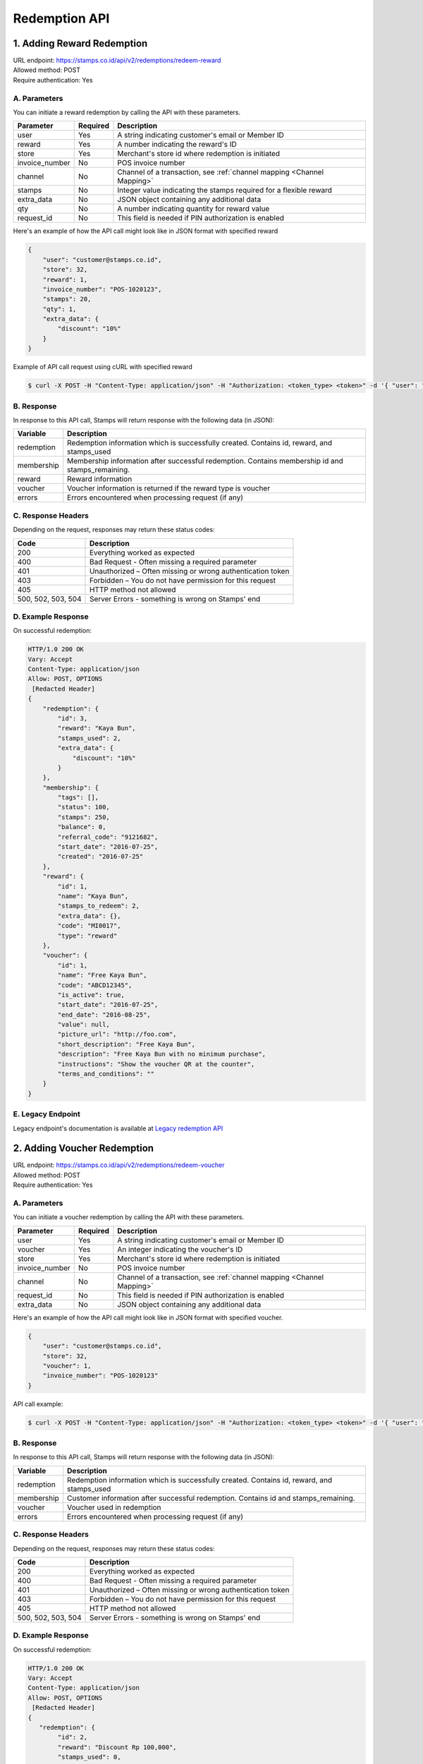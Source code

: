 ************************************
Redemption API
************************************

1. Adding Reward Redemption
======================

| URL endpoint: https://stamps.co.id/api/v2/redemptions/redeem-reward
| Allowed method: POST
| Require authentication: Yes

A. Parameters
-------------
You can initiate a reward redemption by calling the API with these parameters.

=============== ========= =========================
Parameter       Required  Description
=============== ========= =========================
user            Yes       A string indicating customer's email or Member ID
reward          Yes       A number indicating the reward's ID
store           Yes       Merchant's store id where redemption is initiated
invoice_number  No        POS invoice number
channel         No        Channel of a transaction, see :ref:`channel mapping <Channel Mapping>`
stamps          No        Integer value indicating the stamps required for a flexible reward
extra_data      No        JSON object containing any additional data
qty             No        A number indicating quantity for reward value
request_id      No        This field is needed if PIN authorization is enabled
=============== ========= =========================

Here's an example of how the API call might look like in JSON format with specified reward

.. code-block :: bash

    {
        "user": "customer@stamps.co.id",
        "store": 32,
        "reward": 1,
        "invoice_number": "POS-1020123",
        "stamps": 20,
        "qty": 1,
        "extra_data": {
            "discount": "10%"
        }
    }

Example of API call request using cURL with specified reward

.. code-block :: bash

    $ curl -X POST -H "Content-Type: application/json" -H "Authorization: <token_type> <token>" -d '{ "user": "customer@stamps.co.id", "store": 32, "reward": 12, "stamps": 20, "qty": 1}' https://stamps.co.id/api/v2/redemptions/redeem-reward


B. Response
-----------

In response to this API call, Stamps will return response with the following data (in JSON):

=================== ==============================
Variable            Description
=================== ==============================
redemption          Redemption information which is
                    successfully created.
                    Contains id, reward, and stamps_used
membership          Membership information after successful
                    redemption. Contains membership id and stamps_remaining.
reward              Reward information
voucher             Voucher information is returned if the reward type is voucher
errors              Errors encountered when processing request (if any)
=================== ==============================

C. Response Headers
-------------------

Depending on the request, responses may return these status codes:

=================== ==============================
Code                Description
=================== ==============================
200                 Everything worked as expected
400                 Bad Request - Often missing a
                    required parameter
401                 Unauthorized – Often missing or
                    wrong authentication token
403                 Forbidden – You do not have
                    permission for this request
405                 HTTP method not allowed
500, 502, 503, 504  Server Errors - something is wrong on Stamps' end
=================== ==============================

D. Example Response
-------------------

On successful redemption:

.. code-block :: bash

    HTTP/1.0 200 OK
    Vary: Accept
    Content-Type: application/json
    Allow: POST, OPTIONS
     [Redacted Header]
    {
        "redemption": {
            "id": 3,
            "reward": "Kaya Bun",
            "stamps_used": 2,
            "extra_data": {
                "discount": "10%"
            }
        },
        "membership": {
            "tags": [],
            "status": 100,
            "stamps": 250,
            "balance": 0,
            "referral_code": "9121682",
            "start_date": "2016-07-25",
            "created": "2016-07-25"
        },
        "reward": {
            "id": 1,
            "name": "Kaya Bun",
            "stamps_to_redeem": 2,
            "extra_data": {},
            "code": "MI0017",
            "type": "reward"
        },
        "voucher": {
            "id": 1,
            "name": "Free Kaya Bun",
            "code": "ABCD12345",
            "is_active": true,
            "start_date": "2016-07-25",
            "end_date": "2016-08-25",
            "value": null,
            "picture_url": "http://foo.com",
            "short_description": "Free Kaya Bun",
            "description": "Free Kaya Bun with no minimum purchase",
            "instructions": "Show the voucher QR at the counter",
            "terms_and_conditions": ""
        }
    }


E. Legacy Endpoint
------------------
Legacy endpoint's documentation is available at `Legacy redemption API <http://docs.stamps.co.id/en/latest/legacy_redemption_api.html>`_

2. Adding Voucher Redemption
======================

| URL endpoint: https://stamps.co.id/api/v2/redemptions/redeem-voucher
| Allowed method: POST
| Require authentication: Yes

A. Parameters
-------------
You can initiate a voucher redemption by calling the API with these parameters.

=============== ========= =========================
Parameter       Required  Description
=============== ========= =========================
user            Yes       A string indicating customer's email or Member ID
voucher         Yes       An integer indicating the voucher's ID
store           Yes       Merchant's store id where redemption is initiated
invoice_number  No        POS invoice number
channel         No        Channel of a transaction, see :ref:`channel mapping <Channel Mapping>`
request_id      No        This field is needed if PIN authorization is enabled
extra_data      No        JSON object containing any additional data
=============== ========= =========================

Here's an example of how the API call might look like in JSON format with specified voucher.

.. code-block :: bash

    {
        "user": "customer@stamps.co.id",
        "store": 32,
        "voucher": 1,
        "invoice_number": "POS-1020123"
    }

API call example:

.. code-block :: bash

    $ curl -X POST -H "Content-Type: application/json" -H "Authorization: <token_type> <token>" -d '{ "user": "customer@stamps.co.id", "store": 32, "voucher": 12, "extra_data": { "discount": "10%" } }' https://stamps.co.id/api/v2/redemptions/redeem-voucher


B. Response
-----------

In response to this API call, Stamps will return response with the following data (in JSON):

=================== ==============================
Variable            Description
=================== ==============================
redemption          Redemption information which is
                    successfully created.
                    Contains id, reward, and stamps_used
membership          Customer information after successful
                    redemption. Contains id and stamps_remaining.
voucher             Voucher used in redemption
errors              Errors encountered when processing request (if any)
=================== ==============================

C. Response Headers
-------------------

Depending on the request, responses may return these status codes:

=================== ==============================
Code                Description
=================== ==============================
200                 Everything worked as expected
400                 Bad Request - Often missing a
                    required parameter
401                 Unauthorized – Often missing or
                    wrong authentication token
403                 Forbidden – You do not have
                    permission for this request
405                 HTTP method not allowed
500, 502, 503, 504  Server Errors - something is wrong on Stamps' end
=================== ==============================

D. Example Response
-------------------

On successful redemption:

.. code-block :: bash

    HTTP/1.0 200 OK
    Vary: Accept
    Content-Type: application/json
    Allow: POST, OPTIONS
     [Redacted Header]
    {
       "redemption": {
            "id": 2,
            "reward": "Discount Rp 100,000",
            "stamps_used": 0,
            "extra_data": {
                "discount": "10%"
            }
        },
        "membership": {
            "tags": [],
            "status": 100,
            "stamps": 250,
            "balance": 0,
            "referral_code": "9121682",
            "start_date": "2016-07-25",
            "created": "2016-07-25"
        },
        "voucher": {
            "id": 4,
            "name": "Discount Rp 100,000",
            "code": "PZ633ECV",
            "type": "voucher"
        }
    }

E. Legacy Endpoint
------------------
Legacy endpoint's documentation is available at `Legacy redemption API <http://docs.stamps.co.id/en/latest/legacy_redemption_api.html>`_

3. Deduct Voucher Value
======================

| URL endpoint: https://stamps.co.id/api/vouchers/deduct-value
| Allowed method: POST
| Require authentication: Yes

A. Parameters
-------------
You can deduct the value from a voucher with dynamic value by calling the API with these parameters.

=============== ========= =========================
Parameter       Required  Description
=============== ========= =========================
user            Yes       A string indicating customer's email or Member ID
voucher         Yes       An integer indicating the voucher's ID
store           Yes       Merchant's store id where redemption is initiated
invoice_number  No        POS invoice number
channel         No        Channel of a transaction, see :ref:`channel mapping <Channel Mapping>`
request_id      No        This field is needed if PIN authorization is enabled
extra_data      No        JSON object containing any additional data
value           Yes       Value to deduct from voucher
=============== ========= =========================

Here's an example of how the API call might look like in JSON format with specified voucher.

.. code-block :: bash

    {
        "user": "customer@stamps.co.id",
        "store": 32,
        "voucher": 1,
        "invoice_number": "POS-1020123",
        "value": 1000
    }

API call example:

.. code-block :: bash

    $ curl -X POST -H "Content-Type: application/json" -H "Authorization: <token_type> <token>" -d '{ "user": "customer@stamps.co.id", "store": 32, "voucher": 12, "extra_data": { "discount": "10%" }, "value": 1000 }' https://stamps.co.id/api/vouchers/deduct-value


B. Response
-----------

In response to this API call, Stamps will return response with the following data (in JSON):

=================== ==============================
Variable            Description
=================== ==============================
redemption          Redemption information which is
                    successfully created.
                    Contains id, reward, and stamps_used
membership          Customer information after successful
                    redemption. Contains id and stamps_remaining.
voucher             Voucher used in redemption
errors              Errors encountered when processing request (if any)
=================== ==============================

C. Response Headers
-------------------

Depending on the request, responses may return these status codes:

=================== ==============================
Code                Description
=================== ==============================
200                 Everything worked as expected
400                 Bad Request - Often missing a
                    required parameter
401                 Unauthorized – Often missing or
                    wrong authentication token
403                 Forbidden – You do not have
                    permission for this request
405                 HTTP method not allowed
500, 502, 503, 504  Server Errors - something is wrong on Stamps' end
=================== ==============================

D. Example Response
-------------------

On successful redemption:

.. code-block :: bash

    HTTP/1.0 200 OK
    Vary: Accept
    Content-Type: application/json
    Allow: POST, OPTIONS
     [Redacted Header]
    {
       "redemption": {
            "id": 2,
            "reward": "Discount Rp 100,000",
            "stamps_used": 0,
            "extra_data": {
                "discount": "10%"
            }
        },
        "membership": {
            "tags": [],
            "status": 100,
            "stamps": 250,
            "balance": 0,
            "referral_code": "9121682",
            "start_date": "2016-07-25",
            "created": "2016-07-25"
        },
        "voucher": {
            "id": 4,
            "name": "Discount Rp 100,000",
            "code": "PZ633ECV",
            "type": "voucher"
        }
    }

4. Adding Redemption by Voucher Code
======================

| URL endpoint: https://stamps.co.id/api/redemptions/by-voucher-code
| Allowed method: POST
| Require authentication: Yes

A. Parameters
-------------
You can initiate a reward redemption by calling the API with these parameters.

=============== ========= =========================
Parameter       Required  Description
=============== ========= =========================
identifier      Yes       A string indicating customer's email or phone
voucher_code    Yes       An string that indicating a voucher code
voucher_template Yes      An integer indicating the voucher's ID
store           Yes       Merchant's store id where redemption is initiated
=============== ========= =========================

Here's an example of how the API call might look like in JSON format with specified voucher.

.. code-block :: bash

    {
        "identifier": "customer@stamps.co.id",
        "voucher_code": "ABCD100k",
        "voucher_template": 12,
        "store": 32
    }

API call example:

.. code-block :: bash

    $ curl -X POST -H "Content-Type: application/json" -H "Authorization: <token_type> <token>" -d '{ "user": "customer@stamps.co.id", "voucher_code": "ABCD100k", "voucher_template": 12, "store": 32}' https://stamps.co.id/api/redemptions/by-voucher-code


B. Response
-----------

In response to this API call, Stamps will return response with the following data (in JSON):

=================== ==============================
Variable            Description
=================== ==============================
redemption          Redemption information which is
                    successfully created.
                    Contains id, reward, and stamps_used
customer            Customer information after successful
                    redemption. Contains id, membership status, and stamps_remaining.
errors              Errors encountered when processing request (if any)
=================== ==============================

C. Response Headers
-------------------

Depending on the request, responses may return these status codes:

=================== ==============================
Code                Description
=================== ==============================
200                 Everything worked as expected
400                 Bad Request - Often missing a
                    required parameter
401                 Unauthorized – Often missing or
                    wrong authentication token
403                 Forbidden – You do not have
                    permission for this request
405                 HTTP method not allowed
500, 502, 503, 504  Server Errors - something is wrong on Stamps' end
=================== ==============================

D. Example Response
-------------------

On successful redemption:

.. code-block :: bash

    HTTP/1.0 200 OK
    Vary: Accept
    Content-Type: application/json
    Allow: POST, OPTIONS
     [Redacted Header]
    {
        "redemption": {
        "id": 199061,
        "status": "Created"
        },
        "customer": {
        "id": 401791,
        "status": "Blue",
        "stamps_remaining": 0
        }
    }


5. Adding Promo Code Redemption
======================

| URL endpoint: https://stamps.co.id/api/v3/redemptions/redeem-promo-code
| Allowed method: POST
| Require authentication: Yes

A. Parameters
-------------
You can initiate a promo code redemption by calling the API with these parameters.

=============== ========= =========================
Parameter       Required  Description
=============== ========= =========================
user            Yes       A string indicating customer's email or Member ID
promo_code      Yes       Promo Code's code
store           Yes       Merchant's store id where redemption is initiated
invoice_number  Yes       POS invoice number
channel         No        Channel of a transaction, see :ref:`channel mapping <Channel Mapping>`
request_id      No        This field is needed if PIN authorization is enabled
=============== ========= =========================

Here's an example of how the API call might look like in JSON format with specified promo code.

.. code-block :: bash

    {
        "user": "customer@stamps.co.id",
        "store": 32,
        "promo_code": "PROMOCODE",
        "invoice_number": "POS-1020123"
    }

API call example:

.. code-block :: bash

    $ curl -X POST -H "Content-Type: application/json" -H "Authorization: <token_type> <token>" -d '{ "user": "customer@stamps.co.id", "store": 32, "promo_code": 12 }' https://stamps.co.id/api/v3/redemptions/redeem-promo-code


B. Response
-----------

In response to this API call, Stamps will return response with the following data (in JSON):

=================== ==============================
Variable            Description
=================== ==============================
redemption          Redemption information which is successfully created.
                    Contains id, reward, and stamps_used
user                User information
membership          Customer information after successful
                    redemption. Contains id and stamps_remaining.
errors              Errors encountered when processing request (if any)
=================== ==============================

C. Response Headers
-------------------

Depending on the request, responses may return these status codes:

=================== ==============================
Code                Description
=================== ==============================
200                 Everything worked as expected
400                 Bad Request - Often missing a
                    required parameter
401                 Unauthorized – Often missing or
                    wrong authentication token
403                 Forbidden – You do not have
                    permission for this request
405                 HTTP method not allowed
500, 502, 503, 504  Server Errors - something is wrong on Stamps' end
=================== ==============================

D. Example Response
-------------------

On successful redemption:

.. code-block :: bash

    HTTP/1.0 200 OK
    Vary: Accept
    Content-Type: application/json
    Allow: POST, OPTIONS
    [Redacted Header]
    {
       "redemption": {
            "id": 2,
            "reward": "Discount Rp 100,000",
            "stamps_used": 0,
            "extra_data": {
                "discount": "10%"
            }
        },
        "user": {
            "id": "123",
            "name": "Customer",
            "gender": "male",
            "address": "Jl MK raya",
            "is_active": true,
            "email": "customer@stamps.co.id",
            "phone": "+62812398712",
            "picture_url": "https://media.stamps.co.id/thumb/profile_photos/2014/4/17/483ccddd-9aea-44d2-bbc4-6aa71f51fb2a_size_80.png",
            "birthday": "1989-10-1",
        },
        "membership": {
            "tags": [],
            "level": 100,
            "stamps": 250,
            "balance": 0,
            "referral_code": "9121682",
            "start_date": "2016-07-25",
            "created": "2016-07-25"
        }
    }


6. Canceling a Redemption
=========================

| URL endpoint: https://stamps.co.id/api/redemptions/cancel
| Allowed method: POST
| Require authentication: Yes

A. Parameters
-------------
You can cancel a redemption by calling the API with these parameters.

========================== =========== =========================
Parameter                  Required    Description
========================== =========== =========================
id                         Yes         Redemption ID
create_replacement_voucher No          Boolean indicating whether to create a replacement voucher, default to False
========================== =========== =========================

Here's an example of how the API call might look like in JSON format

.. code-block :: bash

    {
        "id": 1
    }

Example of API call request using cURL

.. code-block :: bash

    $ curl -X POST -H "Content-Type: application/json" -H "Authorization: <token_type> <token>" -d '{ "id": 1 }' https://stamps.co.id/api/redemptions/cancel

B. Response
-----------

In response to this API call, Stamps will return response with the following data (in JSON):

=================== ==============================
Variable            Description
=================== ==============================
redemption          Redemption information which is
                    successfully canceled.
                    Contains id and status
customer            Customer information after successful
                    redemption. Contains id and stamps_remaining.
errors              Errors encountered when processing request (if any)
=================== ==============================

C. Response Headers
-------------------

Depending on the request, responses may return these status codes:

=================== ==============================
Code                Description
=================== ==============================
200                 Everything worked as expected
400                 Bad Request - Often missing a required parameter
401                 Unauthorized – Often missing or wrong authentication token
403                 Forbidden – You do not have permission for this request
404                 Cannot find redemption of the requested redemption id
405                 HTTP method not allowed
500, 502, 503, 504  Server Errors - something is wrong on Stamps' end
=================== ==============================

D. Example Response
-------------------

Below are a few examples responses on successful API calls.


If redemption is successfully canceled:

.. code-block :: bash

    HTTP/1.0 200 OK
    Vary: Accept
    Content-Type: application/json
    Allow: POST, OPTIONS
     [Redacted Header]

    {
      "redemption": {
        "id": 1,
        "status": "Canceled"
      },
      "customer": {
        "status": "Blue",
        "id": 6,
        "stamps_remaining": 60
      }
    }


7. Authorize Redemption
=======================
| URL endpoint: https://stamps.co.id/api/redemptions/authorize
| Allowed Method: POST
| Require Authentication: Yes

A. Request
-----------------------------

You can use this API to authorize reward or voucher redemption if redemption settings is set to use PIN authorization method.

============= =========== =========================
Parameter     Required    Description
============= =========== =========================
user          Yes         A string indicating customer's email, Member ID, mobile number or primary key ID
pin           Yes         6 digit string
request_id    Yes         A string indicating the Request ID to be authorized
timeout       Yes         An integer indicating duration in seconds the authorization is valid
============= =========== =========================

Example of API call request using cURL:

.. code-block :: bash

    $ curl -X POST -H "Content-Type: application/json" -H "Authorization: <token_type> <token>" https://stamps.co.id/api/redemptions/authorize -i -d '{ "user": 123, "pin": "123456", "request_id": "abcdefgh", "timeout": 900}'


B. Response Data
----------------
Stamps responds to this API call with the following data (in JSON):

=================== ==============================
Variable            Description
=================== ==============================
status              Returns ``ok`` if successful
=================== ==============================


C. Examples
-----------

A successful API call:

.. code-block :: bash

    HTTP/1.0 200 OK
    Vary: Accept
    Content-Type: application/json
    Allow: POST, OPTIONS
    [Redacted Header]
    {
        "status": "ok"
    }

Invalid PIN:

.. code-block :: bash

    HTTP/1.0 400 BAD REQUEST
    Vary: Accept
    Content-Type: application/json
    [Redacted Header]

    {
        "detail": "pin: Invalid PIN, 2 attempt(s) left",
        "errors": {
            "pin": "Invalid PIN, 2 attempt(s) left"
        },
        "error_code": "invalid_pin",
        "error_message": "pin: Invalid PIN, 2 attempt(s) left"
    }

8. Multiple Reward Redemption
======================

| URL endpoint: https://stamps.co.id/api/v2/redemptions/redeem-multiple-rewards
| Allowed method: POST
| Require authentication: Yes

A. Parameters
-------------
You can initiate a reward redemption by calling the API with these parameters.

=============== ========= =========================
Parameter       Required  Description
=============== ========= =========================
user            Yes       A string indicating customer's email or Member ID
rewards         Yes       List of reward objects that want to be redeemed. Contains request_id, code, and stamps (required if reward type is flexible reward).
store           Yes       Merchant's store id where redemption is initiated
invoice_number  No        POS invoice number
channel         No        Channel of a transaction, see :ref:`channel mapping <Channel Mapping>`
=============== ========= =========================

Here's an example of how the API call might look like in JSON format with specified reward

.. code-block :: bash

    {
    "user": "customer@stamps.co.id",
    "store": 32,
    "rewards": [
        {
            "code": 1,
            "qty": 1,
            "stamps": 1
        },
        {
            "code": 1,
            "qty": 1,
        },
        {
            "code": 1,
            "qty": 1,
        }
    ],
    "invoice_number": "POS-1020123",
    }

Example of API call request using cURL with specified reward

.. code-block :: bash

    $ curl -X POST -H "Content-Type: application/json" -H "Authorization: <token_type> <token>" -d '{ "user": "customer@stamps.co.id", "store": 32, "rewards": [{ "code": 1, "qty": 1, "stamps": 1 }, { "code": 1, "qty": 1 }, { "code": 1, qty": 1 }], "invoice_number": "POS-1020123" }' https://stamps.co.id/api/v2/redemptions/redeem-multiple-rewards


B. Response
-----------

In response to this API call, Stamps will return response with the following data (in JSON):

=================== ==============================
Variable            Description
=================== ==============================
redemption          Redemption information which is
                    successfully created.
                    Contains id, reward, stamps_used, Reward information, Voucher information is returned if the reward type is voucher
membership          Membership information after successful
                    redemption. Contains membership id and stamps_remaining.
errors              Errors encountered when processing request (if any)
=================== ==============================

C. Response Headers
-------------------

Depending on the request, responses may return these status codes:

=================== ==============================
Code                Description
=================== ==============================
200                 Everything worked as expected
400                 Bad Request - Often missing a
                    required parameter
401                 Unauthorized – Often missing or
                    wrong authentication token
403                 Forbidden – You do not have
                    permission for this request
405                 HTTP method not allowed
500, 502, 503, 504  Server Errors - something is wrong on Stamps' end
=================== ==============================

D. Example Response
-------------------

On successful redemption:

.. code-block :: bash

    HTTP/1.0 200 OK
    Vary: Accept
    Content-Type: application/json
    Allow: POST, OPTIONS
     [Redacted Header]
    {
        "redemption": {
            "id": 3,
            "reward": "Kaya Bun",
            "stamps_used": 2,
            "extra_data": {
                "discount": "10%"
            },
            "reward": {
                "id": 1,
                "name": "Kaya Bun",
                "stamps_to_redeem": 2,
                "extra_data": {},
                "code": "MI0017",
                "type": "reward"
            },
            "voucher": {
                "id": 1,
                "name": "Free Kaya Bun",
                "code": "ABCD12345",
                "is_active": true,
                "start_date": "2016-07-25",
                "end_date": "2016-08-25",
                "picture_url": "http://foo.com",
                "short_description": "Free Kaya Bun",
                "description": "Free Kaya Bun with no minimum purchase",
                "instructions": "Show the voucher QR at the counter",
                "terms_and_conditions": ""
            }
        },
        "membership": {
            "level": 100,
            "level_text": "Blue",
            "status": "Active",
            "stamps": 0,
            "balance": 0,
            "is_blocked": false,
            "referral_code": "7LXJ7",
            "start_date": "2022-09-16",
            "created": "2022-09-16"
        },
    }
